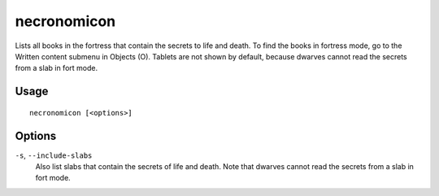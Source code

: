 necronomicon
============

.. dfhack-tool::
    :summary: Find books that contain the secrets of life and death.
    :tags: fort inspection productivity items

Lists all books in the fortress that contain the secrets to life and death.
To find the books in fortress mode, go to the Written content submenu in Objects (O).
Tablets are not shown by default, because dwarves cannot read the secrets from a slab in fort mode.

Usage
-----

::

    necronomicon [<options>]

Options
-------

``-s``, ``--include-slabs``
    Also list slabs that contain the secrets of life and death. Note that dwarves cannot read the secrets from a slab in fort mode.

